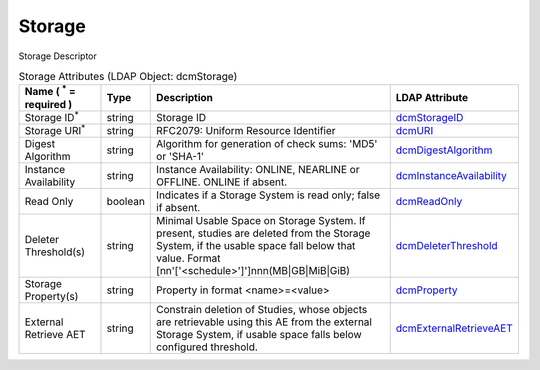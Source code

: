 Storage
=======
Storage Descriptor

.. tabularcolumns:: |p{4cm}|l|p{8cm}|l|
.. csv-table:: Storage Attributes (LDAP Object: dcmStorage)
    :header: Name ( :sup:`*` = required ), Type, Description, LDAP Attribute
    :widths: 20, 7, 60, 13

    "Storage ID\ :sup:`*` ",string,"Storage ID","
    .. _dcmStorageID:

    dcmStorageID_"
    "Storage URI\ :sup:`*` ",string,"RFC2079: Uniform Resource Identifier","
    .. _dcmURI:

    dcmURI_"
    "Digest Algorithm",string,"Algorithm for generation of check sums: 'MD5' or 'SHA-1'","
    .. _dcmDigestAlgorithm:

    dcmDigestAlgorithm_"
    "Instance Availability",string,"Instance Availability: ONLINE, NEARLINE or OFFLINE. ONLINE if absent.","
    .. _dcmInstanceAvailability:

    dcmInstanceAvailability_"
    "Read Only",boolean,"Indicates if a Storage System is read only; false if absent.","
    .. _dcmReadOnly:

    dcmReadOnly_"
    "Deleter Threshold(s)",string,"Minimal Usable Space on Storage System. If present, studies are deleted from the Storage System, if the usable space fall below that value. Format [nn'['<schedule>']']nnn(MB|GB|MiB|GiB)","
    .. _dcmDeleterThreshold:

    dcmDeleterThreshold_"
    "Storage Property(s)",string,"Property in format <name>=<value>","
    .. _dcmProperty:

    dcmProperty_"
    "External Retrieve AET",string,"Constrain deletion of Studies, whose objects are retrievable using this AE from the external Storage System, if usable space falls below configured threshold.","
    .. _dcmExternalRetrieveAET:

    dcmExternalRetrieveAET_"
